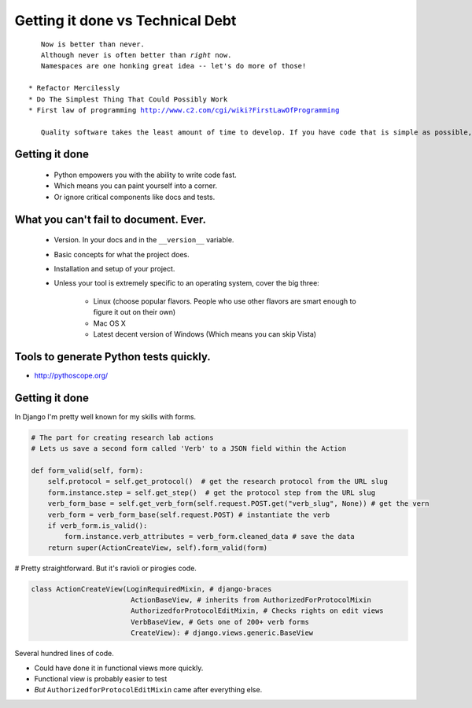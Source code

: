 =================================
Getting it done vs Technical Debt
=================================

.. parsed-literal::

    Now is better than never.
    Although never is often better than *right* now.
    Namespaces are one honking great idea -- let's do more of those!

 * Refactor Mercilessly
 * Do The Simplest Thing That Could Possibly Work
 * First law of programming http://www.c2.com/cgi/wiki?FirstLawOfProgramming
 
    Quality software takes the least amount of time to develop. If you have code that is simple as possible, tests that are complete and a design that fits just right, additions and changes happen in the fastest possible way because the impact is lowest. Consequently, if you hack something out, the more you hack the slower you go because the cost of addition or change grows with each line of code.
 
Getting it done
=================

 * Python empowers you with the ability to write code fast.
 * Which means you can paint yourself into a corner.
 * Or ignore critical components like docs and tests.

What you can't fail to document. Ever.
======================================

 * Version. In your docs and in the ``__version__`` variable.
 * Basic concepts for what the project does.
 * Installation and setup of your project. 
 * Unless your tool is extremely specific to an operating system, cover the big three:
 
    * Linux (choose popular flavors. People who use other flavors are smart enough to figure it out on their own)
    * Mac OS X
    * Latest decent version of Windows (Which means you can skip Vista)
    
Tools to generate Python tests quickly.
=============================================

* http://pythoscope.org/

Getting it done
===============

In Django I'm pretty well known for my skills with forms.

.. code-block:: python

    # The part for creating research lab actions
    # Lets us save a second form called 'Verb' to a JSON field within the Action 

    def form_valid(self, form):
        self.protocol = self.get_protocol()  # get the research protocol from the URL slug
        form.instance.step = self.get_step()  # get the protocol step from the URL slug
        verb_form_base = self.get_verb_form(self.request.POST.get("verb_slug", None)) # get the vern
        verb_form = verb_form_base(self.request.POST) # instantiate the verb
        if verb_form.is_valid():
            form.instance.verb_attributes = verb_form.cleaned_data # save the data
        return super(ActionCreateView, self).form_valid(form)
        
# Pretty straightforward. But it's ravioli or pirogies code.
        
.. code-block:: 

    class ActionCreateView(LoginRequiredMixin, # django-braces
                            ActionBaseView, # inherits from AuthorizedForProtocolMixin
                            AuthorizedforProtocolEditMixin, # Checks rights on edit views
                            VerbBaseView, # Gets one of 200+ verb forms
                            CreateView): # django.views.generic.BaseView

Several hundred lines of code.

* Could have done it in functional views more quickly.
* Functional view is probably easier to test
* *But* ``AuthorizedforProtocolEditMixin`` came after everything else.

